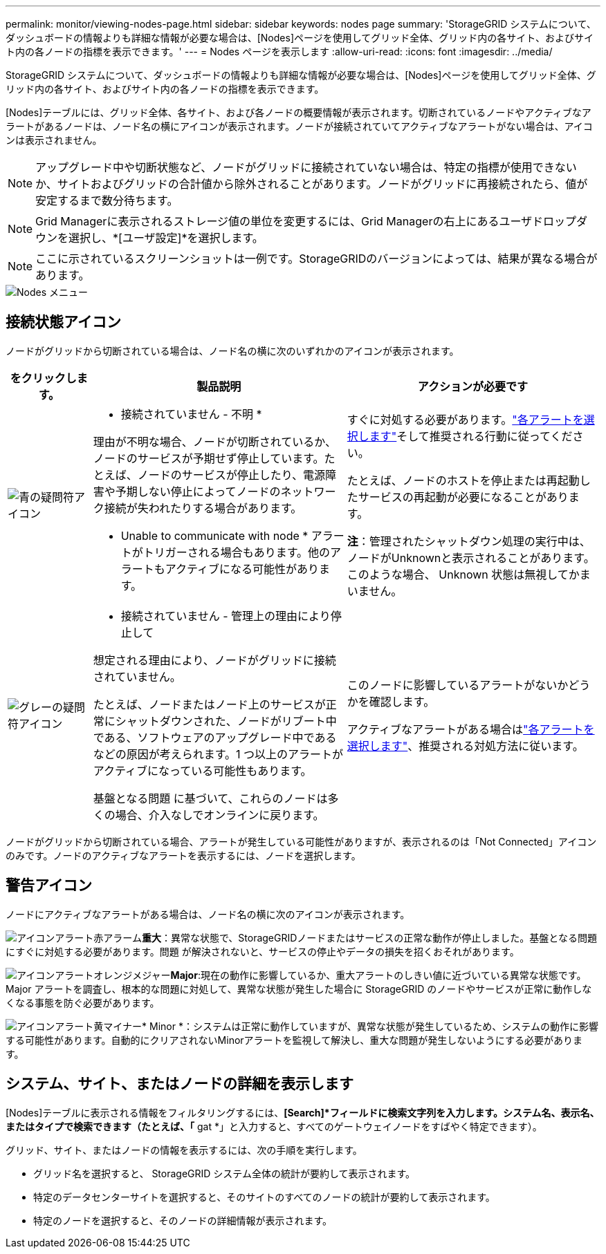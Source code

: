 ---
permalink: monitor/viewing-nodes-page.html 
sidebar: sidebar 
keywords: nodes page 
summary: 'StorageGRID システムについて、ダッシュボードの情報よりも詳細な情報が必要な場合は、[Nodes]ページを使用してグリッド全体、グリッド内の各サイト、およびサイト内の各ノードの指標を表示できます。' 
---
= Nodes ページを表示します
:allow-uri-read: 
:icons: font
:imagesdir: ../media/


[role="lead"]
StorageGRID システムについて、ダッシュボードの情報よりも詳細な情報が必要な場合は、[Nodes]ページを使用してグリッド全体、グリッド内の各サイト、およびサイト内の各ノードの指標を表示できます。

[Nodes]テーブルには、グリッド全体、各サイト、および各ノードの概要情報が表示されます。切断されているノードやアクティブなアラートがあるノードは、ノード名の横にアイコンが表示されます。ノードが接続されていてアクティブなアラートがない場合は、アイコンは表示されません。


NOTE: アップグレード中や切断状態など、ノードがグリッドに接続されていない場合は、特定の指標が使用できないか、サイトおよびグリッドの合計値から除外されることがあります。ノードがグリッドに再接続されたら、値が安定するまで数分待ちます。


NOTE: Grid Managerに表示されるストレージ値の単位を変更するには、Grid Managerの右上にあるユーザドロップダウンを選択し、*[ユーザ設定]*を選択します。


NOTE: ここに示されているスクリーンショットは一例です。StorageGRIDのバージョンによっては、結果が異なる場合があります。

image::../media/nodes_table.png[Nodes メニュー]



== 接続状態アイコン

ノードがグリッドから切断されている場合は、ノード名の横に次のいずれかのアイコンが表示されます。

[cols="1a,3a,3a"]
|===
| をクリックします。 | 製品説明 | アクションが必要です 


 a| 
image:../media/icon_alarm_blue_unknown.png["青の疑問符アイコン"]
 a| 
* 接続されていません - 不明 *

理由が不明な場合、ノードが切断されているか、ノードのサービスが予期せず停止しています。たとえば、ノードのサービスが停止したり、電源障害や予期しない停止によってノードのネットワーク接続が失われたりする場合があります。

* Unable to communicate with node * アラートがトリガーされる場合もあります。他のアラートもアクティブになる可能性があります。
 a| 
すぐに対処する必要があります。link:monitoring-system-health.html#view-current-and-resolved-alerts["各アラートを選択します"]そして推奨される行動に従ってください。

たとえば、ノードのホストを停止または再起動したサービスの再起動が必要になることがあります。

*注*：管理されたシャットダウン処理の実行中は、ノードがUnknownと表示されることがあります。このような場合、 Unknown 状態は無視してかまいません。



 a| 
image:../media/icon_alarm_gray_administratively_down.png["グレーの疑問符アイコン"]
 a| 
* 接続されていません - 管理上の理由により停止して

想定される理由により、ノードがグリッドに接続されていません。

たとえば、ノードまたはノード上のサービスが正常にシャットダウンされた、ノードがリブート中である、ソフトウェアのアップグレード中であるなどの原因が考えられます。1 つ以上のアラートがアクティブになっている可能性もあります。

基盤となる問題 に基づいて、これらのノードは多くの場合、介入なしでオンラインに戻ります。
 a| 
このノードに影響しているアラートがないかどうかを確認します。

アクティブなアラートがある場合はlink:monitoring-system-health.html#view-current-and-resolved-alerts["各アラートを選択します"]、推奨される対処方法に従います。

|===
ノードがグリッドから切断されている場合、アラートが発生している可能性がありますが、表示されるのは「Not Connected」アイコンのみです。ノードのアクティブなアラートを表示するには、ノードを選択します。



== 警告アイコン

ノードにアクティブなアラートがある場合は、ノード名の横に次のアイコンが表示されます。

image:../media/icon_alert_red_critical.png["アイコンアラート赤アラーム"]*重大*：異常な状態で、StorageGRIDノードまたはサービスの正常な動作が停止しました。基盤となる問題 にすぐに対処する必要があります。問題 が解決されないと、サービスの停止やデータの損失を招くおそれがあります。

image:../media/icon_alert_orange_major.png["アイコンアラートオレンジメジャー"]*Major*:現在の動作に影響しているか、重大アラートのしきい値に近づいている異常な状態です。Major アラートを調査し、根本的な問題に対処して、異常な状態が発生した場合に StorageGRID のノードやサービスが正常に動作しなくなる事態を防ぐ必要があります。

image:../media/icon_alert_yellow_minor.png["アイコンアラート黄マイナー"]* Minor *：システムは正常に動作していますが、異常な状態が発生しているため、システムの動作に影響する可能性があります。自動的にクリアされないMinorアラートを監視して解決し、重大な問題が発生しないようにする必要があります。



== システム、サイト、またはノードの詳細を表示します

[Nodes]テーブルに表示される情報をフィルタリングするには、*[Search]*フィールドに検索文字列を入力します。システム名、表示名、またはタイプで検索できます（たとえば、「* gat *」と入力すると、すべてのゲートウェイノードをすばやく特定できます）。

グリッド、サイト、またはノードの情報を表示するには、次の手順を実行します。

* グリッド名を選択すると、 StorageGRID システム全体の統計が要約して表示されます。
* 特定のデータセンターサイトを選択すると、そのサイトのすべてのノードの統計が要約して表示されます。
* 特定のノードを選択すると、そのノードの詳細情報が表示されます。

